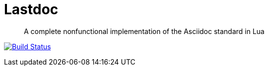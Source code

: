 Lastdoc
=======

[quote]
A complete nonfunctional implementation of the Asciidoc standard in Lua

image:https://travis-ci.org/ciarand/lastdoc.svg?branch=master[
    "Build Status",
    link="https://travis-ci.org/ciarand/lastdoc"]

